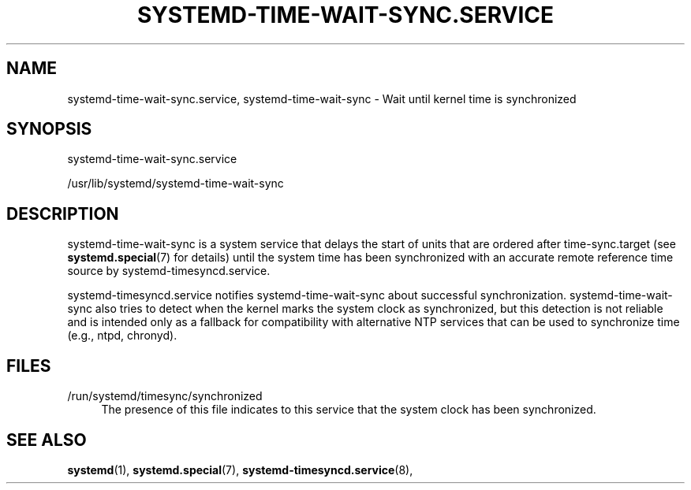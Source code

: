 '\" t
.TH "SYSTEMD\-TIME\-WAIT\-SYNC\&.SERVICE" "8" "" "systemd 250" "systemd-time-wait-sync.service"
.\" -----------------------------------------------------------------
.\" * Define some portability stuff
.\" -----------------------------------------------------------------
.\" ~~~~~~~~~~~~~~~~~~~~~~~~~~~~~~~~~~~~~~~~~~~~~~~~~~~~~~~~~~~~~~~~~
.\" http://bugs.debian.org/507673
.\" http://lists.gnu.org/archive/html/groff/2009-02/msg00013.html
.\" ~~~~~~~~~~~~~~~~~~~~~~~~~~~~~~~~~~~~~~~~~~~~~~~~~~~~~~~~~~~~~~~~~
.ie \n(.g .ds Aq \(aq
.el       .ds Aq '
.\" -----------------------------------------------------------------
.\" * set default formatting
.\" -----------------------------------------------------------------
.\" disable hyphenation
.nh
.\" disable justification (adjust text to left margin only)
.ad l
.\" -----------------------------------------------------------------
.\" * MAIN CONTENT STARTS HERE *
.\" -----------------------------------------------------------------
.SH "NAME"
systemd-time-wait-sync.service, systemd-time-wait-sync \- Wait until kernel time is synchronized
.SH "SYNOPSIS"
.PP
systemd\-time\-wait\-sync\&.service
.PP
/usr/lib/systemd/systemd\-time\-wait\-sync
.SH "DESCRIPTION"
.PP
systemd\-time\-wait\-sync
is a system service that delays the start of units that are ordered after
time\-sync\&.target
(see
\fBsystemd.special\fR(7)
for details) until the system time has been synchronized with an accurate remote reference time source by
systemd\-timesyncd\&.service\&.
.PP
systemd\-timesyncd\&.service
notifies
systemd\-time\-wait\-sync
about successful synchronization\&.
systemd\-time\-wait\-sync
also tries to detect when the kernel marks the system clock as synchronized, but this detection is not reliable and is intended only as a fallback for compatibility with alternative NTP services that can be used to synchronize time (e\&.g\&., ntpd, chronyd)\&.
.SH "FILES"
.PP
/run/systemd/timesync/synchronized
.RS 4
The presence of this file indicates to this service that the system clock has been synchronized\&.
.RE
.SH "SEE ALSO"
.PP
\fBsystemd\fR(1),
\fBsystemd.special\fR(7),
\fBsystemd-timesyncd.service\fR(8),
